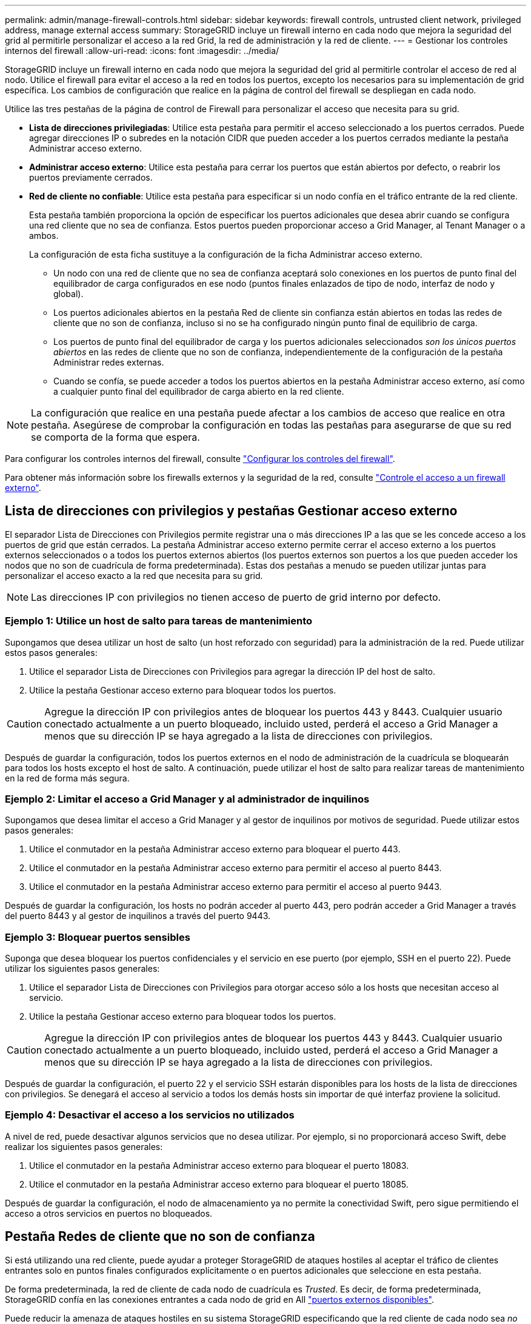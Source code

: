 ---
permalink: admin/manage-firewall-controls.html 
sidebar: sidebar 
keywords: firewall controls, untrusted client network, privileged address, manage external access 
summary: StorageGRID incluye un firewall interno en cada nodo que mejora la seguridad del grid al permitirle personalizar el acceso a la red Grid, la red de administración y la red de cliente. 
---
= Gestionar los controles internos del firewall
:allow-uri-read: 
:icons: font
:imagesdir: ../media/


[role="lead"]
StorageGRID incluye un firewall interno en cada nodo que mejora la seguridad del grid al permitirle controlar el acceso de red al nodo. Utilice el firewall para evitar el acceso a la red en todos los puertos, excepto los necesarios para su implementación de grid específica. Los cambios de configuración que realice en la página de control del firewall se despliegan en cada nodo.

Utilice las tres pestañas de la página de control de Firewall para personalizar el acceso que necesita para su grid.

* *Lista de direcciones privilegiadas*: Utilice esta pestaña para permitir el acceso seleccionado a los puertos cerrados. Puede agregar direcciones IP o subredes en la notación CIDR que pueden acceder a los puertos cerrados mediante la pestaña Administrar acceso externo.
* *Administrar acceso externo*: Utilice esta pestaña para cerrar los puertos que están abiertos por defecto, o reabrir los puertos previamente cerrados.
* *Red de cliente no confiable*: Utilice esta pestaña para especificar si un nodo confía en el tráfico entrante de la red cliente.
+
Esta pestaña también proporciona la opción de especificar los puertos adicionales que desea abrir cuando se configura una red cliente que no sea de confianza. Estos puertos pueden proporcionar acceso a Grid Manager, al Tenant Manager o a ambos.

+
La configuración de esta ficha sustituye a la configuración de la ficha Administrar acceso externo.

+
** Un nodo con una red de cliente que no sea de confianza aceptará solo conexiones en los puertos de punto final del equilibrador de carga configurados en ese nodo (puntos finales enlazados de tipo de nodo, interfaz de nodo y global).
** Los puertos adicionales abiertos en la pestaña Red de cliente sin confianza están abiertos en todas las redes de cliente que no son de confianza, incluso si no se ha configurado ningún punto final de equilibrio de carga.
** Los puertos de punto final del equilibrador de carga y los puertos adicionales seleccionados _son los únicos puertos abiertos_ en las redes de cliente que no son de confianza, independientemente de la configuración de la pestaña Administrar redes externas.
** Cuando se confía, se puede acceder a todos los puertos abiertos en la pestaña Administrar acceso externo, así como a cualquier punto final del equilibrador de carga abierto en la red cliente.





NOTE: La configuración que realice en una pestaña puede afectar a los cambios de acceso que realice en otra pestaña. Asegúrese de comprobar la configuración en todas las pestañas para asegurarse de que su red se comporta de la forma que espera.

Para configurar los controles internos del firewall, consulte link:../admin/configure-firewall-controls.html["Configurar los controles del firewall"].

Para obtener más información sobre los firewalls externos y la seguridad de la red, consulte link:../admin/controlling-access-through-firewalls.html["Controle el acceso a un firewall externo"].



== Lista de direcciones con privilegios y pestañas Gestionar acceso externo

El separador Lista de Direcciones con Privilegios permite registrar una o más direcciones IP a las que se les concede acceso a los puertos de grid que están cerrados. La pestaña Administrar acceso externo permite cerrar el acceso externo a los puertos externos seleccionados o a todos los puertos externos abiertos (los puertos externos son puertos a los que pueden acceder los nodos que no son de cuadrícula de forma predeterminada). Estas dos pestañas a menudo se pueden utilizar juntas para personalizar el acceso exacto a la red que necesita para su grid.


NOTE: Las direcciones IP con privilegios no tienen acceso de puerto de grid interno por defecto.



=== Ejemplo 1: Utilice un host de salto para tareas de mantenimiento

Supongamos que desea utilizar un host de salto (un host reforzado con seguridad) para la administración de la red. Puede utilizar estos pasos generales:

. Utilice el separador Lista de Direcciones con Privilegios para agregar la dirección IP del host de salto.
. Utilice la pestaña Gestionar acceso externo para bloquear todos los puertos.



CAUTION: Agregue la dirección IP con privilegios antes de bloquear los puertos 443 y 8443. Cualquier usuario conectado actualmente a un puerto bloqueado, incluido usted, perderá el acceso a Grid Manager a menos que su dirección IP se haya agregado a la lista de direcciones con privilegios.

Después de guardar la configuración, todos los puertos externos en el nodo de administración de la cuadrícula se bloquearán para todos los hosts excepto el host de salto. A continuación, puede utilizar el host de salto para realizar tareas de mantenimiento en la red de forma más segura.



=== Ejemplo 2: Limitar el acceso a Grid Manager y al administrador de inquilinos

Supongamos que desea limitar el acceso a Grid Manager y al gestor de inquilinos por motivos de seguridad. Puede utilizar estos pasos generales:

. Utilice el conmutador en la pestaña Administrar acceso externo para bloquear el puerto 443.
. Utilice el conmutador en la pestaña Administrar acceso externo para permitir el acceso al puerto 8443.
. Utilice el conmutador en la pestaña Administrar acceso externo para permitir el acceso al puerto 9443.


Después de guardar la configuración, los hosts no podrán acceder al puerto 443, pero podrán acceder a Grid Manager a través del puerto 8443 y al gestor de inquilinos a través del puerto 9443.



=== Ejemplo 3: Bloquear puertos sensibles

Suponga que desea bloquear los puertos confidenciales y el servicio en ese puerto (por ejemplo, SSH en el puerto 22). Puede utilizar los siguientes pasos generales:

. Utilice el separador Lista de Direcciones con Privilegios para otorgar acceso sólo a los hosts que necesitan acceso al servicio.
. Utilice la pestaña Gestionar acceso externo para bloquear todos los puertos.



CAUTION: Agregue la dirección IP con privilegios antes de bloquear los puertos 443 y 8443. Cualquier usuario conectado actualmente a un puerto bloqueado, incluido usted, perderá el acceso a Grid Manager a menos que su dirección IP se haya agregado a la lista de direcciones con privilegios.

Después de guardar la configuración, el puerto 22 y el servicio SSH estarán disponibles para los hosts de la lista de direcciones con privilegios. Se denegará el acceso al servicio a todos los demás hosts sin importar de qué interfaz proviene la solicitud.



=== Ejemplo 4: Desactivar el acceso a los servicios no utilizados

A nivel de red, puede desactivar algunos servicios que no desea utilizar. Por ejemplo, si no proporcionará acceso Swift, debe realizar los siguientes pasos generales:

. Utilice el conmutador en la pestaña Administrar acceso externo para bloquear el puerto 18083.
. Utilice el conmutador en la pestaña Administrar acceso externo para bloquear el puerto 18085.


Después de guardar la configuración, el nodo de almacenamiento ya no permite la conectividad Swift, pero sigue permitiendo el acceso a otros servicios en puertos no bloqueados.



== Pestaña Redes de cliente que no son de confianza

Si está utilizando una red cliente, puede ayudar a proteger StorageGRID de ataques hostiles al aceptar el tráfico de clientes entrantes solo en puntos finales configurados explícitamente o en puertos adicionales que seleccione en esta pestaña.

De forma predeterminada, la red de cliente de cada nodo de cuadrícula es _Trusted_. Es decir, de forma predeterminada, StorageGRID confía en las conexiones entrantes a cada nodo de grid en All link:../network/external-communications.html["puertos externos disponibles"].

Puede reducir la amenaza de ataques hostiles en su sistema StorageGRID especificando que la red cliente de cada nodo sea _no confiable_. Si la red cliente de un nodo no es de confianza, el nodo solo acepta conexiones entrantes en puertos configurados explícitamente como puntos finales del equilibrador de carga y cualquier puerto adicional que designe mediante la pestaña Red cliente no confiable de la página de control de firewall. Consulte link:../admin/configuring-load-balancer-endpoints.html["Configurar puntos finales del equilibrador de carga"] y.. link:../admin/configure-firewall-controls.html["Configurar los controles del firewall"].



=== Ejemplo 1: Gateway Node solo acepta solicitudes HTTPS S3

Supongamos que desea que un nodo de puerta de enlace rechace todo el tráfico entrante en la red cliente excepto las solicitudes HTTPS S3. Debe realizar estos pasos generales:

. Desde la link:../admin/configuring-load-balancer-endpoints.html["Puntos finales del equilibrador de carga"] Configure un punto final del equilibrador de carga para S3 sobre HTTPS en el puerto 443.
. En la página de control de firewall, seleccione Sin confianza para especificar que la red cliente del nodo de puerta de enlace no sea de confianza.


Después de guardar la configuración, se descarta todo el tráfico entrante en la red cliente del nodo de puerta de enlace, excepto las solicitudes HTTPS S3 en el puerto 443 y las solicitudes ICMP echo (ping).



=== Ejemplo 2: El nodo de almacenamiento envía solicitudes de servicios de plataforma S3

Suponga que desea habilitar el tráfico de servicios de la plataforma S3 saliente desde un nodo de almacenamiento, pero desea evitar las conexiones entrantes a ese nodo de almacenamiento en la red de clientes. Debe realizar este paso general:

* En la pestaña Redes de cliente sin confianza de la página de control de firewall, indique que la red de cliente en el nodo de almacenamiento no es de confianza.


Después de guardar la configuración, el nodo de almacenamiento ya no acepta ningún tráfico entrante en la red cliente, pero continúa permitiendo las solicitudes salientes a los destinos de servicios de plataforma configurados.



=== Ejemplo 3: Limitar el acceso a Grid Manager a una subred

Supongamos que desea permitir el acceso de Grid Manager solo en una subred específica. Debe realizar los siguientes pasos:

. Conecte la red cliente de sus nodos de administración a la subred.
. Utilice la pestaña Red de cliente sin confianza para configurar la red cliente como no confiable.
. En la sección *Puertos adicionales abiertos en Red de clientes no confiables* de la pestaña, agregue el puerto 443 o 8443.
. Utilice el separador Gestionar acceso externo para bloquear todos los puertos externos (con o sin direcciones IP con privilegios definidas para hosts fuera de esa subred).


Después de guardar la configuración, solo los hosts de la subred especificada pueden acceder a Grid Manager. Todos los demás hosts están bloqueados.
